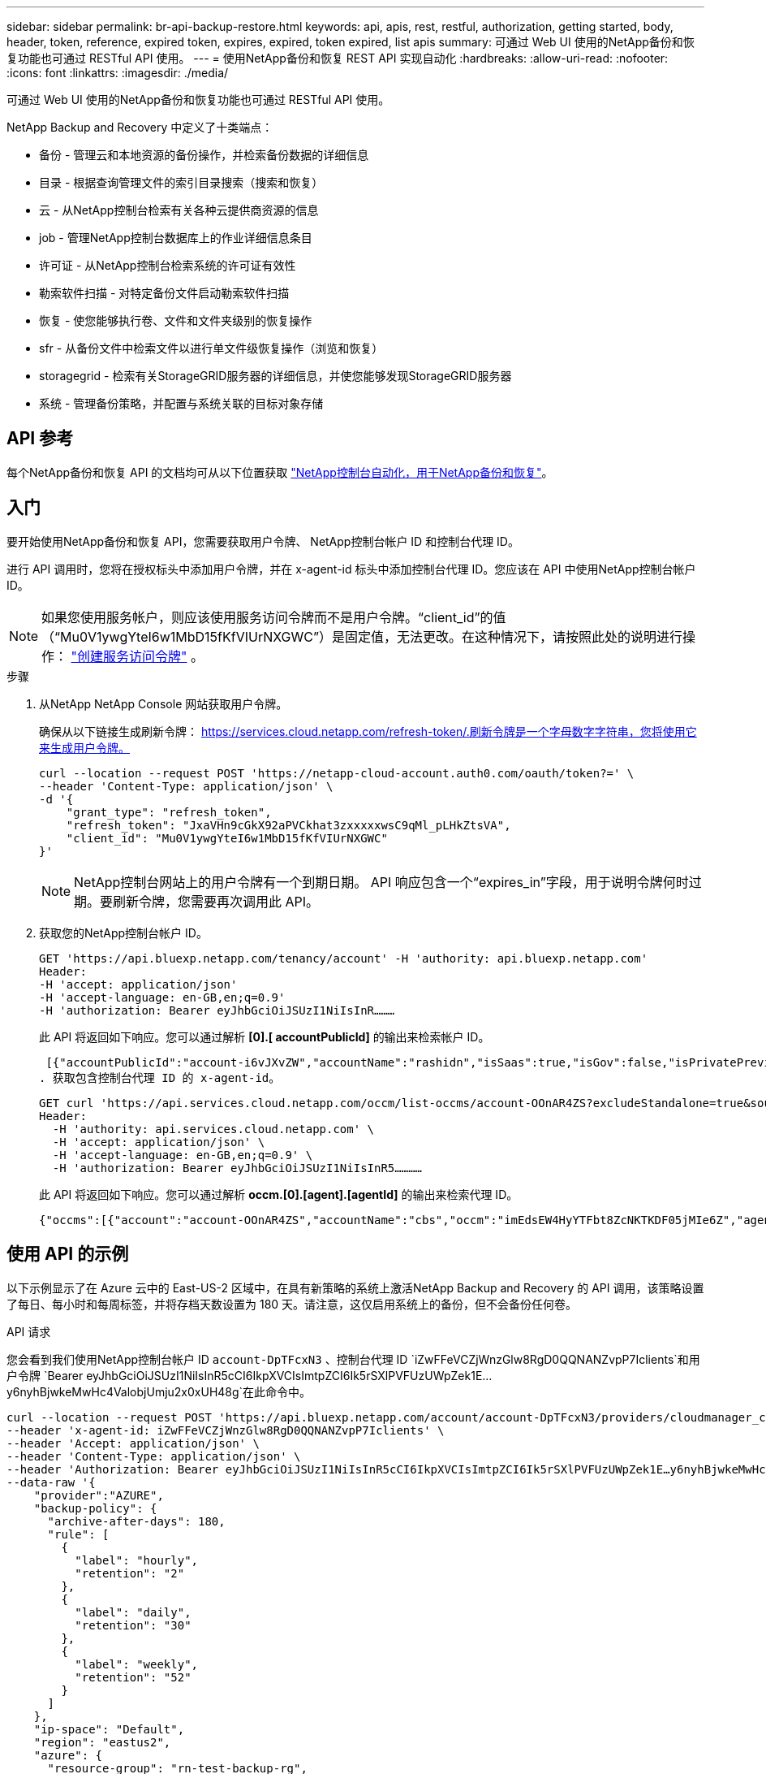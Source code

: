 ---
sidebar: sidebar 
permalink: br-api-backup-restore.html 
keywords: api, apis, rest, restful, authorization, getting started, body, header, token, reference, expired token, expires, expired, token expired, list apis 
summary: 可通过 Web UI 使用的NetApp备份和恢复功能也可通过 RESTful API 使用。 
---
= 使用NetApp备份和恢复 REST API 实现自动化
:hardbreaks:
:allow-uri-read: 
:nofooter: 
:icons: font
:linkattrs: 
:imagesdir: ./media/


[role="lead"]
可通过 Web UI 使用的NetApp备份和恢复功能也可通过 RESTful API 使用。

NetApp Backup and Recovery 中定义了十类端点：

* 备份 - 管理云和本地资源的备份操作，并检索备份数据的详细信息
* 目录 - 根据查询管理文件的索引目录搜索（搜索和恢复）
* 云 - 从NetApp控制台检索有关各种云提供商资源的信息
* job - 管理NetApp控制台数据库上的作业详细信息条目
* 许可证 - 从NetApp控制台检索系统的许可证有效性
* 勒索软件扫描 - 对特定备份文件启动勒索软件扫描
* 恢复 - 使您能够执行卷、文件和文件夹级别的恢复操作
* sfr - 从备份文件中检索文件以进行单文件级恢复操作（浏览和恢复）
* storagegrid - 检索有关StorageGRID服务器的详细信息，并使您能够发现StorageGRID服务器
* 系统 - 管理备份策略，并配置与系统关联的目标对象存储




== API 参考

每个NetApp备份和恢复 API 的文档均可从以下位置获取 https://docs.netapp.com/us-en/console-automation/cbs/overview.html["NetApp控制台自动化，用于NetApp备份和恢复"^]。



== 入门

要开始使用NetApp备份和恢复 API，您需要获取用户令牌、 NetApp控制台帐户 ID 和控制台代理 ID。

进行 API 调用时，您将在授权标头中添加用户令牌，并在 x-agent-id 标头中添加控制台代理 ID。您应该在 API 中使用NetApp控制台帐户 ID。


NOTE: 如果您使用服务帐户，则应该使用服务访问令牌而不是用户令牌。“client_id”的值（“Mu0V1ywgYteI6w1MbD15fKfVIUrNXGWC”）是固定值，无法更改。在这种情况下，请按照此处的说明进行操作： https://docs.netapp.com/us-en/console-automation/platform/create_service_token.html["创建服务访问令牌"^] 。

.步骤
. 从NetApp NetApp Console 网站获取用户令牌。
+
确保从以下链接生成刷新令牌： https://services.cloud.netapp.com/refresh-token/.刷新令牌是一个字母数字字符串，您将使用它来生成用户令牌。

+
[source, http]
----
curl --location --request POST 'https://netapp-cloud-account.auth0.com/oauth/token?=' \
--header 'Content-Type: application/json' \
-d '{
    "grant_type": "refresh_token",
    "refresh_token": "JxaVHn9cGkX92aPVCkhat3zxxxxxwsC9qMl_pLHkZtsVA",
    "client_id": "Mu0V1ywgYteI6w1MbD15fKfVIUrNXGWC"
}'
----
+

NOTE: NetApp控制台网站上的用户令牌有一个到期日期。 API 响应包含一个“expires_in”字段，用于说明令牌何时过期。要刷新令牌，您需要再次调用此 API。

. 获取您的NetApp控制台帐户 ID。
+
[source, http]
----
GET 'https://api.bluexp.netapp.com/tenancy/account' -H 'authority: api.bluexp.netapp.com'
Header:
-H 'accept: application/json'
-H 'accept-language: en-GB,en;q=0.9'
-H 'authorization: Bearer eyJhbGciOiJSUzI1NiIsInR………
----
+
此 API 将返回如下响应。您可以通过解析 *[0].[ accountPublicId]* 的输出来检索帐户 ID。

+
 [{"accountPublicId":"account-i6vJXvZW","accountName":"rashidn","isSaas":true,"isGov":false,"isPrivatePreviewEnabled":false,"is3rdPartyServicesEnabled":false,"accountSerial":"96064469711530003565","userRole":"Role-1"}………
. 获取包含控制台代理 ID 的 x-agent-id。
+
[source, http]
----
GET curl 'https://api.services.cloud.netapp.com/occm/list-occms/account-OOnAR4ZS?excludeStandalone=true&source=saas' \
Header:
  -H 'authority: api.services.cloud.netapp.com' \
  -H 'accept: application/json' \
  -H 'accept-language: en-GB,en;q=0.9' \
  -H 'authorization: Bearer eyJhbGciOiJSUzI1NiIsInR5…………
----
+
此 API 将返回如下响应。您可以通过解析 *occm.[0].[agent].[agentId]* 的输出来检索代理 ID。

+
 {"occms":[{"account":"account-OOnAR4ZS","accountName":"cbs","occm":"imEdsEW4HyYTFbt8ZcNKTKDF05jMIe6Z","agentId":"imEdsEW4HyYTFbt8ZcNKTKDF05jMIe6Z","status":"ready","occmName":"cbsgcpdevcntsg-asia","primaryCallbackUri":"http://34.93.197.21","manualOverrideUris":[],"automaticCallbackUris":["http://34.93.197.21","http://34.93.197.21/occmui","https://34.93.197.21","https://34.93.197.21/occmui","http://10.138.0.16","http://10.138.0.16/occmui","https://10.138.0.16","https://10.138.0.16/occmui","http://localhost","http://localhost/occmui","http://localhost:1337","http://localhost:1337/occmui","https://localhost","https://localhost/occmui","https://localhost:1337","https://localhost:1337/occmui"],"createDate":"1652120369286","agent":{"useDockerInfra":true,"network":"default","name":"cbsgcpdevcntsg-asia","agentId":"imEdsEW4HyYTFbt8ZcNKTKDF05jMIe6Zclients","provider":"gcp","systemId":"a3aa3578-bfee-4d16-9e10-




== 使用 API 的示例

以下示例显示了在 Azure 云中的 East-US-2 区域中，在具有新策略的系统上激活NetApp Backup and Recovery 的 API 调用，该策略设置了每日、每小时和每周标签，并将存档天数设置为 180 天。请注意，这仅启用系统上的备份，但不会备份任何卷。

.API 请求
您会看到我们使用NetApp控制台帐户 ID `account-DpTFcxN3` 、控制台代理 ID `iZwFFeVCZjWnzGlw8RgD0QQNANZvpP7Iclients`和用户令牌 `Bearer eyJhbGciOiJSUzI1NiIsInR5cCI6IkpXVCIsImtpZCI6Ik5rSXlPVFUzUWpZek1E…y6nyhBjwkeMwHc4ValobjUmju2x0xUH48g`在此命令中。

[source, http]
----
curl --location --request POST 'https://api.bluexp.netapp.com/account/account-DpTFcxN3/providers/cloudmanager_cbs/api/v3/backup/working-environment/VsaWorkingEnvironment-99hPYEgk' \
--header 'x-agent-id: iZwFFeVCZjWnzGlw8RgD0QQNANZvpP7Iclients' \
--header 'Accept: application/json' \
--header 'Content-Type: application/json' \
--header 'Authorization: Bearer eyJhbGciOiJSUzI1NiIsInR5cCI6IkpXVCIsImtpZCI6Ik5rSXlPVFUzUWpZek1E…y6nyhBjwkeMwHc4ValobjUmju2x0xUH48g' \
--data-raw '{
    "provider":"AZURE",
    "backup-policy": {
      "archive-after-days": 180,
      "rule": [
        {
          "label": "hourly",
          "retention": "2"
        },
        {
          "label": "daily",
          "retention": "30"
        },
        {
          "label": "weekly",
          "retention": "52"
        }
      ]
    },
    "ip-space": "Default",
    "region": "eastus2",
    "azure": {
      "resource-group": "rn-test-backup-rg",
      "subscription": "3beb4dd0-25d4-464f-9bb0-303d7cf5c0c2"
    }
  }'
----
.响应是一个您可以监控的作业 ID。
[source, text]
----
{
 "job-id": "1b34b6f6-8f43-40fb-9a52-485b0dfe893a"
}
----
.监控响应。
[source, http]
----
curl --location --request GET 'https://api.bluexp.netapp.com/account/account-DpTFcxN3/providers/cloudmanager_cbs/api/v1/job/1b34b6f6-8f43-40fb-9a52-485b0dfe893a' \
--header 'x-agent-id: iZwFFeVCZjWnzGlw8RgD0QQNANZvpP7Iclients' \
--header 'Accept: application/json' \
--header 'Content-Type: application/json' \
--header 'Authorization: Bearer eyJhbGciOiJSUzI1NiIsInR5cCI6IkpXVCIsImtpZCI6Ik5rSXlPVFUzUWpZek1E…hE9ss2NubK6wZRHUdSaORI7JvcOorUhJ8srqdiUiW6MvuGIFAQIh668of2M3dLbhVDBe8BBMtsa939UGnJx7Qz6Eg'
----
.回复。
[source, text]
----
{
    "job": [
        {
            "id": "1b34b6f6-8f43-40fb-9a52-485b0dfe893a",
            "type": "backup-working-environment",
            "status": "PENDING",
            "error": "",
            "time": 1651852160000
        }
    ]
}
----
.监视直到“状态”为“完成”。
[source, text]
----
{
    "job": [
        {
            "id": "1b34b6f6-8f43-40fb-9a52-485b0dfe893a",
            "type": "backup-working-environment",
            "status": "COMPLETED",
            "error": "",
            "time": 1651852160000
        }
    ]
}
----